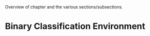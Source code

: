 #+BIBLIOGRAPHY: ../main plain

Overview of chapter and the various sections/subsections.

* Binary Classification Environment

























